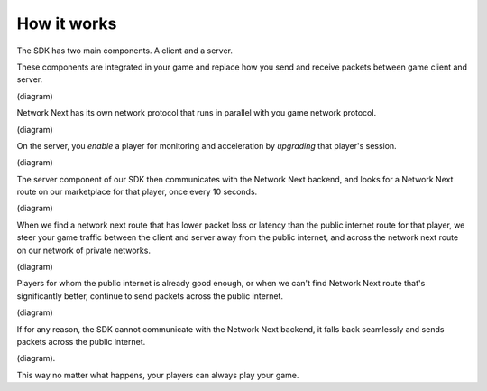 
How it works
============

The SDK has two main components. A client and a server.

These components are integrated in your game and replace how you send and receive packets between game client and server.

(diagram)

Network Next has its own network protocol that runs in parallel with you game network protocol.

(diagram)

On the server, you *enable* a player for monitoring and acceleration by *upgrading* that player's session.

(diagram)

The server component of our SDK then communicates with the Network Next backend, and looks for a Network Next route on our marketplace for that player, once every 10 seconds.

(diagram)

When we find a network next route that has lower packet loss or latency than the public internet route for that player, we steer your game traffic between the client and server away from the public internet, and across the network next route on our network of private networks.

(diagram)

Players for whom the public internet is already good enough, or when we can't find Network Next route that's significantly better, continue to send packets across the public internet.

(diagram)

If for any reason, the SDK cannot communicate with the Network Next backend, it falls back seamlessly and sends packets across the public internet.

(diagram).

This way no matter what happens, your players can always play your game.

